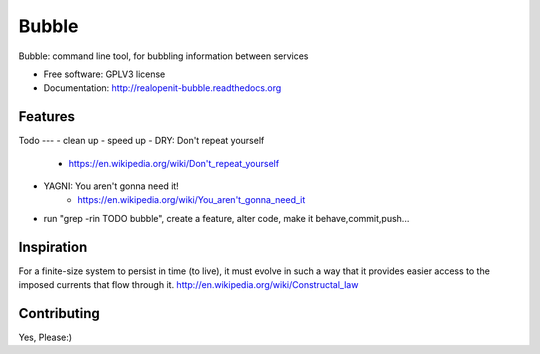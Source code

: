 ===============================
Bubble
===============================

.. image:: https://badge.fury.io/py/bubble.png
    :target: http://badge.fury.io/py/bubble
    :alt: PyPI status

.. image:: https://travis-ci.org/e7dal/bubble.png?branch=master
    :target: https://travis-ci.org/e7dal/bubble
    :alt: Travis CI status

.. image:: https://readthedocs.org/projects/realopenit-bubble/badge/?version=master
    :target: http://realopenit-bubble.readthedocs.org/en/latest/?badge=master
    :alt: Readthedocs Status

Bubble: command line tool, for bubbling information between services

* Free software: GPLV3 license
* Documentation: http://realopenit-bubble.readthedocs.org

Features
--------


Todo
---
- clean up
- speed up
- DRY: Don't repeat yourself
    - https://en.wikipedia.org/wiki/Don't_repeat_yourself
- YAGNI: You aren't gonna need it!
    - https://en.wikipedia.org/wiki/You_aren't_gonna_need_it
- run "grep -rin TODO bubble", create a feature, alter code, make it behave,commit,push...


Inspiration
------------

For a finite-size system to persist in time (to live), it must evolve in such a
way that it provides easier access to the imposed currents that flow through it.
http://en.wikipedia.org/wiki/Constructal_law


Contributing
------------
Yes, Please:)
